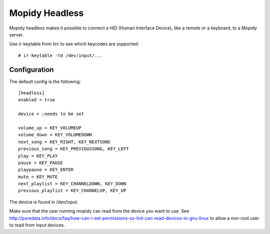 Mopidy Headless
==============

Mopidy headless makes it possible to connect a HID (Human Interface Device), like a remote or a keyboard, to a Mopidy server.

Use ir-keytable from lirc to see which keycodes are supported::

    # ir-keytable -td /dev/input/...

Configuration
-------

The default config is the following::

    [headless]
    enabled = true

    device = ;needs to be set

    volume_up = KEY_VOLUMEUP
    volume_down = KEY_VOLUMEDOWN
    next_song = KEY_RIGHT, KEY_NEXTSONG
    previous_song = KEY_PREVIOUSSONG, KEY_LEFT
    play = KEY_PLAY
    pause = KEY_PAUSE
    playpause = KEY_ENTER
    mute = KEY_MUTE
    next_playlist = KEY_CHANNELDOWN, KEY_DOWN
    previous_playlist = KEY_CHANNELUP, KEY_UP

The device is found in /dev/input.

Make sure that the user running mopidy can read from the device you want to use. See http://puredata.info/docs/faq/how-can-i-set-permissions-so-hid-can-read-devices-in-gnu-linux to allow a non-root user to read from input devices.

